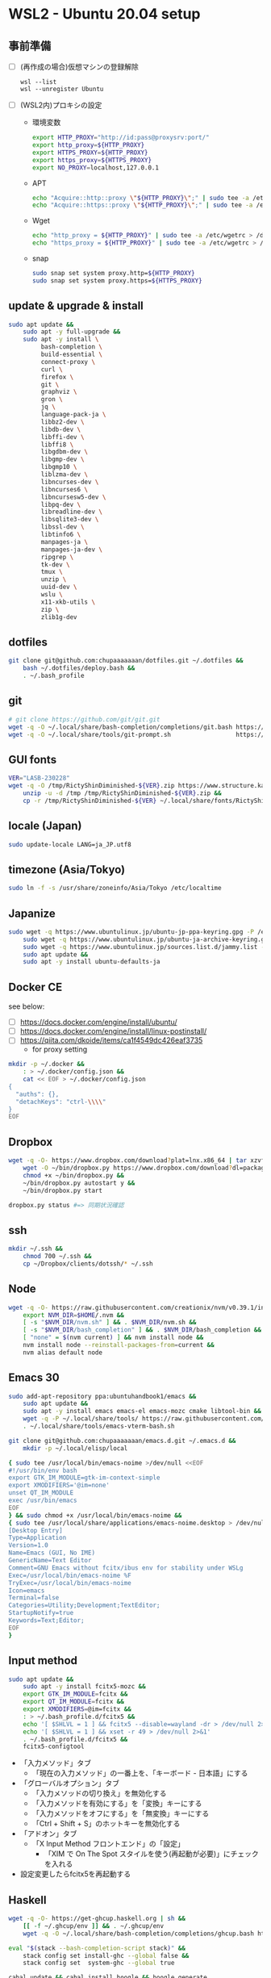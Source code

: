 * WSL2 - Ubuntu 20.04 setup

** 事前準備
- [ ] (再作成の場合)仮想マシンの登録解除
  #+begin_src
    wsl --list
    wsl --unregister Ubuntu
  #+end_src

- [ ] (WSL2内)プロキシの設定
  - 環境変数
    #+begin_src sh
      export HTTP_PROXY="http://id:pass@proxysrv:port/"
      export http_proxy=${HTTP_PROXY}
      export HTTPS_PROXY=${HTTP_PROXY}
      export https_proxy=${HTTPS_PROXY}
      export NO_PROXY=localhost,127.0.0.1
    #+end_src
  - APT
    #+begin_src sh
      echo "Acquire::http::proxy \"${HTTP_PROXY}\";" | sudo tee -a /etc/apt/apt.conf > /dev/null
      echo "Acquire::https::proxy \"${HTTP_PROXY}\";" | sudo tee -a /etc/apt/apt.conf > /dev/null
    #+end_src
  - Wget
    #+begin_src sh
      echo "http_proxy = ${HTTP_PROXY}" | sudo tee -a /etc/wgetrc > /dev/null
      echo "https_proxy = ${HTTP_PROXY}" | sudo tee -a /etc/wgetrc > /dev/null
    #+end_src
  - snap
    #+begin_src sh
      sudo snap set system proxy.http=${HTTP_PROXY}
      sudo snap set system proxy.https=${HTTPS_PROXY}
    #+end_src

** update & upgrade & install
#+begin_src sh
  sudo apt update &&
      sudo apt -y full-upgrade &&
      sudo apt -y install \
           bash-completion \
           build-essential \
           connect-proxy \
           curl \
           firefox \
           git \
           graphviz \
           gron \
           jq \
           language-pack-ja \
           libbz2-dev \
           libdb-dev \
           libffi-dev \
           libffi8 \
           libgdbm-dev \
           libgmp-dev \
           libgmp10 \
           liblzma-dev \
           libncurses-dev \
           libncurses6 \
           libncursesw5-dev \
           libpq-dev \
           libreadline-dev \
           libsqlite3-dev \
           libssl-dev \
           libtinfo6 \
           manpages-ja \
           manpages-ja-dev \
           ripgrep \
           tk-dev \
           tmux \
           unzip \
           uuid-dev \
           wslu \
           x11-xkb-utils \
           zip \
           zlib1g-dev
#+end_src

** dotfiles
#+begin_src sh
  git clone git@github.com:chupaaaaaaan/dotfiles.git ~/.dotfiles &&
      bash ~/.dotfiles/deploy.bash &&
      . ~/.bash_profile
#+end_src

** git
#+begin_src sh
  # git clone https://github.com/git/git.git
  wget -q -O ~/.local/share/bash-completion/completions/git.bash https://raw.githubusercontent.com/git/git/master/contrib/completion/git-completion.bash
  wget -q -O ~/.local/share/tools/git-prompt.sh                  https://raw.githubusercontent.com/git/git/master/contrib/completion/git-prompt.sh
#+end_src

** GUI fonts
#+NAME: Ricty ShinDiminished
#+begin_src sh
  VER="LASB-230228"
  wget -q -O /tmp/RictyShinDiminished-${VER}.zip https://www.structure.kais.kyoto-u.ac.jp/lab/RictyShinDiminished-${VER}.zip &&
      unzip -u -d /tmp /tmp/RictyShinDiminished-${VER}.zip &&
      cp -r /tmp/RictyShinDiminished-${VER} ~/.local/share/fonts/RictyShinDiminished
#+end_src

** locale (Japan)
#+begin_src sh
  sudo update-locale LANG=ja_JP.utf8
#+end_src

** timezone (Asia/Tokyo)
#+begin_src sh
  sudo ln -f -s /usr/share/zoneinfo/Asia/Tokyo /etc/localtime
#+end_src

** Japanize
#+begin_src sh
  sudo wget -q https://www.ubuntulinux.jp/ubuntu-jp-ppa-keyring.gpg -P /etc/apt/trusted.gpg.d/ &&
      sudo wget -q https://www.ubuntulinux.jp/ubuntu-ja-archive-keyring.gpg -P /etc/apt/trusted.gpg.d/ &&
      sudo wget -q https://www.ubuntulinux.jp/sources.list.d/jammy.list -O /etc/apt/sources.list.d/ubuntu-ja.list &&
      sudo apt update &&
      sudo apt -y install ubuntu-defaults-ja
#+end_src

** Docker CE
see below:
- [ ] https://docs.docker.com/engine/install/ubuntu/
- [ ] https://docs.docker.com/engine/install/linux-postinstall/
- [ ] https://qiita.com/dkoide/items/ca1f4549dc426eaf3735
  - for proxy setting

#+begin_src sh
  mkdir -p ~/.docker &&
      : > ~/.docker/config.json &&
      cat << EOF > ~/.docker/config.json
  {
    "auths": {},
    "detachKeys": "ctrl-\\\\"
  }
  EOF
#+end_src

** Dropbox
#+begin_src sh
  wget -q -O- https://www.dropbox.com/download?plat=lnx.x86_64 | tar xzvf - &&
      wget -O ~/bin/dropbox.py https://www.dropbox.com/download?dl=packages/dropbox.py &&
      chmod +x ~/bin/dropbox.py &&
      ~/bin/dropbox.py autostart y &&
      ~/bin/dropbox.py start
#+end_src

#+begin_src sh
  dropbox.py status #=> 同期状況確認
#+end_src

** ssh
#+begin_src sh
  mkdir ~/.ssh &&
      chmod 700 ~/.ssh &&
      cp ~/Dropbox/clients/dotssh/* ~/.ssh
#+end_src

** Node
#+begin_src sh
  wget -q -O- https://raw.githubusercontent.com/creationix/nvm/v0.39.1/install.sh | bash &&
      export NVM_DIR=$HOME/.nvm &&
      [ -s "$NVM_DIR/nvm.sh" ] && . $NVM_DIR/nvm.sh &&
      [ -s "$NVM_DIR/bash_completion" ] && . $NVM_DIR/bash_completion &&
      [ "none" = $(nvm current) ] && nvm install node &&
      nvm install node --reinstall-packages-from=current &&
      nvm alias default node
#+end_src

** Emacs 30
#+begin_src sh
  sudo add-apt-repository ppa:ubuntuhandbook1/emacs &&
      sudo apt update &&
      sudo apt -y install emacs emacs-el emacs-mozc cmake libtool-bin && #=> cmake and libtool-bin for vterm
      wget -q -P ~/.local/share/tools/ https://raw.githubusercontent.com/akermu/emacs-libvterm/refs/heads/master/etc/emacs-vterm-bash.sh &&
      . ~/.local/share/tools/emacs-vterm-bash.sh
#+end_src

#+begin_src sh
  git clone git@github.com:chupaaaaaaan/emacs.d.git ~/.emacs.d &&
      mkdir -p ~/.local/elisp/local
#+end_src

#+begin_src sh
{ sudo tee /usr/local/bin/emacs-noime >/dev/null <<EOF
#!/usr/bin/env bash
export GTK_IM_MODULE=gtk-im-context-simple
export XMODIFIERS='@im=none'
unset QT_IM_MODULE
exec /usr/bin/emacs
EOF
} && sudo chmod +x /usr/local/bin/emacs-noime &&
{ sudo tee /usr/local/share/applications/emacs-noime.desktop > /dev/null <<EOF
[Desktop Entry]
Type=Application
Version=1.0
Name=Emacs (GUI, No IME)
GenericName=Text Editor
Comment=GNU Emacs without fcitx/ibus env for stability under WSLg
Exec=/usr/local/bin/emacs-noime %F
TryExec=/usr/local/bin/emacs-noime
Icon=emacs
Terminal=false
Categories=Utility;Development;TextEditor;
StartupNotify=true
Keywords=Text;Editor;
EOF
}
#+end_src

** Input method
#+begin_src sh
  sudo apt update &&
      sudo apt -y install fcitx5-mozc &&
      export GTK_IM_MODULE=fcitx &&
      export QT_IM_MODULE=fcitx &&
      export XMODIFIERS=@im=fcitx &&
      : > ~/.bash_profile.d/fcitx5 &&
      echo '[ $SHLVL = 1 ] && fcitx5 --disable=wayland -dr > /dev/null 2>&1' >> ~/.bash_profile.d/fcitx5 &&
      echo '[ $SHLVL = 1 ] && xset -r 49 > /dev/null 2>&1'                   >> ~/.bash_profile.d/fcitx5 &&
      . ~/.bash_profile.d/fcitx5 &&
      fcitx5-configtool
#+end_src

- 「入力メソッド」タブ
  - 「現在の入力メソッド」の一番上を、「キーボード - 日本語」にする
- 「グローバルオプション」タブ
  - 「入力メソッドの切り換え」を無効化する
  - 「入力メソッドを有効にする」を「変換」キーにする
  - 「入力メソッドをオフにする」を「無変換」キーにする
  - 「Ctrl + Shift + S」のホットキーを無効化する
- 「アドオン」タブ
  - 「X Input Method フロントエンド」の「設定」
    - 「XIM で On The Spot スタイルを使う(再起動が必要)」にチェックを入れる
- 設定変更したらfcitx5を再起動する

** Haskell
#+begin_src sh
  wget -q -O- https://get-ghcup.haskell.org | sh &&
      [[ -f ~/.ghcup/env ]] && . ~/.ghcup/env
      wget -q -O ~/.local/share/bash-completion/completions/ghcup.bash https://raw.githubusercontent.com/haskell/ghcup-hs/refs/heads/master/scripts/shell-completions/bash
#+end_src

#+begin_src sh
  eval "$(stack --bash-completion-script stack)" &&
      stack config set install-ghc --global false &&
      stack config set  system-ghc --global true
#+end_src

#+begin_src sh
  cabal update && cabal install hoogle && hoogle generate
#+end_src

** Elm
#+begin_src sh
  npm install -g http-server elm elm-format elm-oracle elm-test @elm-tooling/elm-language-server
#+end_src

** Intellij IDEA
#+begin_src sh
  sudo snap install intellij-idea-ultimate --classic
#+end_src

- ライセンス情報を入力後、設定を同期する

** virtualbox/vagrant (only configuration for WSL2)

最初にVirtualbox 7.0とExtension Packを入れておく。
https://www.oracle.com/jp/virtualization/technologies/vm/downloads/virtualbox-downloads.html

#+begin_src sh
  wget -q -O- https://apt.releases.hashicorp.com/gpg | sudo apt-key add - &&
      sudo add-apt-repository "deb [arch=amd64] https://apt.releases.hashicorp.com $(lsb_release -cs) main" &&
      sudo apt update &&
      sudo apt -y install vagrant &&
      export VAGRANT_WSL_ENABLE_WINDOWS_ACCESS="1" &&
      export PATH="$PATH:/mnt/c/Program Files/Oracle/VirtualBox"
      vagrant plugin install virtualbox_WSL2 &&
      vagrant plugin install vagrant-hosts &&
      vagrant plugin install vagrant-disksize &&
      vagrant plugin install vagrant-vbguest
#+end_src

** go
#+begin_src sh
  GOVERSION=1.23.2 &&
      sudo rm -rf /usr/local/go &&
      wget -q -O- https://go.dev/dl/go${GOVERSION}.linux-amd64.tar.gz | sudo tar -C /usr/local -xzf -
#+end_src

** Python
#+begin_src sh
  PYVERSION=3.12.0 &&
      wget -q -O- https://www.python.org/ftp/python/${PYVERSION}/Python-${PYVERSION}.tar.xz | tar -C /tmp -xJf - &&
      cd /tmp/Python-${PYVERSION} &&
      ./configure --prefix=$PYPATH &&
      make && make install
#+end_src

** コマンドラインツール類
*** peco
#+begin_src sh
  wget -q -O- https://github.com/peco/peco/releases/latest/download/peco_linux_amd64.tar.gz | tar -C /tmp -xzf - &&
      mv /tmp/peco_linux_amd64/peco ~/.local/bin
#+end_src

*** oj (competitive programming)
#+begin_src sh
  python3 -m pip install --user online-judge-tools
#+end_src
*** yq
#+begin_src sh
  wget -q -O ~/.local/bin/yq https://github.com/mikefarah/yq/releases/latest/download/yq_linux_amd64 &&
      chmod +x ~/.local/bin/yq
#+end_src

*** gh
see https://github.com/cli/cli/blob/trunk/docs/install_linux.md

*** ghq
#+begin_src sh
  go install github.com/x-motemen/ghq@latest
#+end_src

*** git-delta
#+begin_src sh
  wget -q -O /tmp/git-delta.deb https://github.com/dandavison/delta/releases/download/0.13.0/git-delta_0.13.0_amd64.deb &&
      sudo dpkg -i /tmp/git-delta.deb
#+end_src

*** AWSCLIv2
#+begin_src sh
  wget -q -O /tmp/awscliv2.zip https://awscli.amazonaws.com/awscli-exe-linux-x86_64.zip &&
      unzip -u -d /tmp /tmp/awscliv2.zip &&
      sudo /tmp/aws/install --update &&
      bash ~/Dropbox/creds/aws_cred_setup.bash
#+end_src

*** SDKMAN
#+begin_src sh
  wget -q -O- https://get.sdkman.io | bash &&
      export SDKMAN_DIR=~/.sdkman &&
      [[ -s "${SDKMAN_DIR}/bin/sdkman-init.sh" ]] && . "${SDKMAN_DIR}/bin/sdkman-init.sh"
#+end_src

*** Terraform
see https://developer.hashicorp.com/terraform/install

